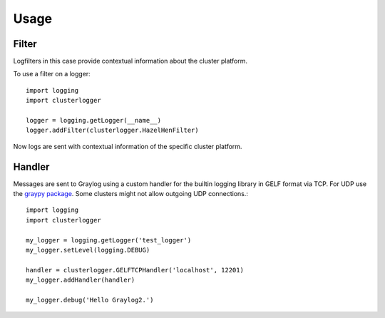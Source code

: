 ========
Usage
========

------
Filter
------

Logfilters in this case provide contextual information about the cluster platform.

To use a filter on a logger::

    import logging
    import clusterlogger

    logger = logging.getLogger(__name__)
    logger.addFilter(clusterlogger.HazelHenFilter)

Now logs are sent with contextual information of the specific cluster platform.

-------
Handler
-------

Messages are sent to Graylog using a custom handler for the builtin logging library in GELF format via TCP. For UDP use the `graypy package <https://github.com/severb/graypy>`_. Some clusters might not allow outgoing UDP connections.::

  import logging
  import clusterlogger
  
  my_logger = logging.getLogger('test_logger')
  my_logger.setLevel(logging.DEBUG)
  
  handler = clusterlogger.GELFTCPHandler('localhost', 12201)
  my_logger.addHandler(handler)
  
  my_logger.debug('Hello Graylog2.')
